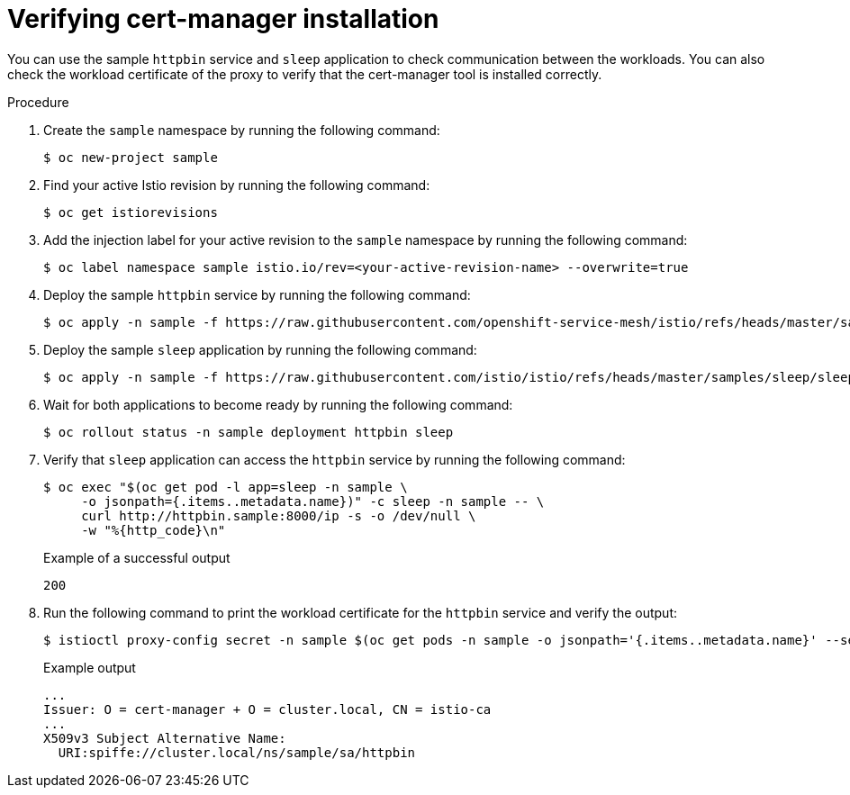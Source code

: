 // Module included in the following assemblies:
//
// * service-mesh-docs-main/install/ossm-cert-manager-assembly.adoc

:_mod-docs-content-type: PROCEDURE
[id="verifying-cert-manager-installation_{context}"]
= Verifying cert-manager installation

//TP1 content influx. Title, etc may change.
//Content is very similar to 2.x content
//all kinds of formatting things to fix. want to see if a build will generate to have a look, and see how it fits structurally with the IA.

You can use the sample `httpbin` service and `sleep` application to check communication between the workloads. You can also check the workload certificate of the proxy to verify that the cert-manager tool is installed correctly.

.Procedure

. Create the `sample` namespace by running the following command:
+
[source, terminal]
----
$ oc new-project sample
----

. Find your active Istio revision by running the following command:
+
[source, terminal]
----
$ oc get istiorevisions
----

. Add the injection label for your active revision to the `sample` namespace by running the following command:
+
[source, terminal]
----
$ oc label namespace sample istio.io/rev=<your-active-revision-name> --overwrite=true
----

. Deploy the sample `httpbin` service by running the following command:
+
[source, terminal]
----
$ oc apply -n sample -f https://raw.githubusercontent.com/openshift-service-mesh/istio/refs/heads/master/samples/httpbin/httpbin.yaml
----

. Deploy the sample `sleep` application by running the following command:
+
[source, terminal]
----
$ oc apply -n sample -f https://raw.githubusercontent.com/istio/istio/refs/heads/master/samples/sleep/sleep.yaml
----

. Wait for both applications to become ready by running the following command:
+
[source, terminal]
----
$ oc rollout status -n sample deployment httpbin sleep
----

. Verify that `sleep` application can access the `httpbin` service by running the following command:
+
[source, terminal]
----
$ oc exec "$(oc get pod -l app=sleep -n sample \
     -o jsonpath={.items..metadata.name})" -c sleep -n sample -- \
     curl http://httpbin.sample:8000/ip -s -o /dev/null \
     -w "%{http_code}\n"
----
+
.Example of a successful output
[source, terminal]
----
200
----

. Run the following command to print the workload certificate for the `httpbin` service and verify the output:
+
[source, terminal]
----
$ istioctl proxy-config secret -n sample $(oc get pods -n sample -o jsonpath='{.items..metadata.name}' --selector app=httpbin) -o json | jq -r '.dynamicActiveSecrets[0].secret.tlsCertificate.certificateChain.inlineBytes' | base64 --decode | openssl x509 -text -noout
----
+
.Example output
[source, terminal]
----
...
Issuer: O = cert-manager + O = cluster.local, CN = istio-ca
...
X509v3 Subject Alternative Name:
  URI:spiffe://cluster.local/ns/sample/sa/httpbin
----